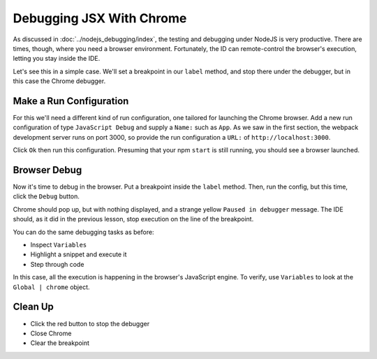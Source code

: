 =========================
Debugging JSX With Chrome
=========================

As discussed in :doc:`../nodejs_debugging/index`, the testing and debugging
under NodeJS is very productive. There are times, though, where you need a
browser environment. Fortunately, the ID can remote-control
the browser's execution, letting you stay inside the IDE.

Let's see this in a simple case. We'll set a breakpoint in our ``label``
method, and stop there under the debugger, but in this case the Chrome
debugger.

Make a Run Configuration
========================

For this we'll need a different kind of run configuration, one tailored
for launching the Chrome browser. Add a new run configuration of type
``JavaScript Debug`` and supply a ``Name:`` such as ``App``. As we
saw in the first section, the webpack development server runs on port
3000, so provide the run configuration a ``URL:`` of
``http://localhost:3000``.

Click ``Ok`` then run this configuration. Presuming that your npm ``start``
is still running, you should see a browser launched.

Browser Debug
=============

Now it's time to debug in the browser. Put a breakpoint inside the
``label`` method. Then, run the config, but this time, click the ``Debug``
button.

Chrome should pop up, but with nothing displayed, and a strange yellow
``Paused in debugger`` message. The IDE should, as it did in the previous
lesson, stop execution on the line of the breakpoint.

You can do the same debugging tasks as before:

- Inspect ``Variables``

- Highlight a snippet and execute it

- Step through code

In this case, all the execution is happening in the browser's JavaScript
engine. To verify, use ``Variables`` to look at the ``Global | chrome``
object.

Clean Up
========

- Click the red button to stop the debugger

- Close Chrome

- Clear the breakpoint
